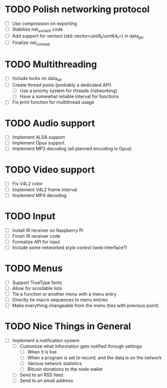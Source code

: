 * TODO Polish networking protocol
  - [ ] Use compression on exporting
  - [ ] Stabilize net_socket_t code
  - [ ] Add support for vectors (std::vector<uint8_t/uint64_t>) in data_ptr
  - [ ] Finalize net_con_req_t
* TODO Multithreading
  - [ ] Include locks on data_id_t
  - [ ] Create thread pools (probably a dedicated API)
    - [ ] Use a priority system for threads (networking)
    - [ ] Have a somewhat reliable interval for funcitons
  - [ ] Fix print function for multithread usage
* TODO Audio support
  - [ ] Implement ALSA support
  - [ ] Implement Opus support
  - [ ] Implement MP3 decoding (all planned encoding is Opus)
* TODO Video support
  - [ ] Fix V4L2 color
  - [ ] Implement V4L2 frame interval
  - [ ] Implement MP4 decoding
* TODO Input
  - [ ] Install IR receiver on Raspberry Pi
  - [ ] Finish IR receiver code
  - [ ] Formalize API for input
  - [ ] Include some networked style control (web interface?)
* TODO Menus
  - [ ] Support TrueType fonts
  - [ ] Allow for scrollable lists
  - [ ] Tie a function or another menu with a menu entry
  - [ ] Directly tie macro sequences to menu entries
  - [ ] Make everything changeable from the menu (ties with previous point)
* TODO Nice Things in General
  - [ ] Implement a notification system
    - [ ] Customize what information gets notified through settings
      - [ ] When it is live
      - [ ] When a program is set to record, and the data is on the network
      - [ ] Various network statistics
      - [ ] Bitcoin donations to the node wallet
    - [ ] Send to an RSS feed
    - [ ] Send to an email address
